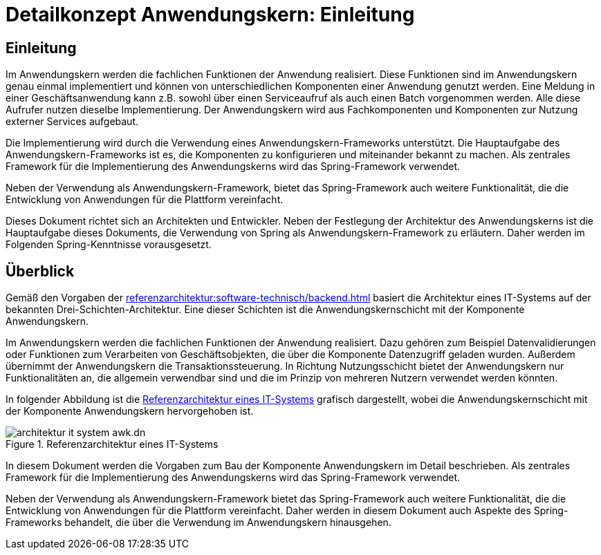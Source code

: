 = Detailkonzept Anwendungskern: Einleitung
//include::{isy-dokumentvorlagen}/docs/common/isyfact-attributes.adoc[]

// tag::inhalt[]
[[einleitung]]
== Einleitung

Im Anwendungskern werden die fachlichen Funktionen der Anwendung realisiert.
Diese Funktionen sind im Anwendungskern genau einmal implementiert und können von unterschiedlichen Komponenten einer Anwendung genutzt werden.
Eine Meldung in einer Geschäftsanwendung kann z.B. sowohl über einen Serviceaufruf als auch einen Batch vorgenommen werden.
Alle diese Aufrufer nutzen dieselbe Implementierung.
Der Anwendungskern wird aus Fachkomponenten und Komponenten zur Nutzung externer Services aufgebaut.

Die Implementierung wird durch die Verwendung eines Anwendungskern-Frameworks unterstützt.
Die Hauptaufgabe des Anwendungskern-Frameworks ist es, die Komponenten zu konfigurieren und miteinander bekannt zu machen.
Als zentrales Framework für die Implementierung des Anwendungskerns wird das Spring-Framework verwendet.

Neben der Verwendung als Anwendungskern-Framework, bietet das Spring-Framework auch weitere Funktionalität, die die Entwicklung von Anwendungen für die Plattform vereinfacht.

Dieses Dokument richtet sich an Architekten und Entwickler.
Neben der Festlegung der Architektur des Anwendungskerns ist die Hauptaufgabe dieses Dokuments, die Verwendung von Spring als Anwendungskern-Framework zu erläutern.
Daher werden im Folgenden Spring-Kenntnisse vorausgesetzt.


[[ueberblick]]
== Überblick

Gemäß den Vorgaben der xref:referenzarchitektur:software-technisch/backend.adoc[] basiert die Architektur eines IT-Systems auf der bekannten Drei-Schichten-Architektur.
Eine dieser Schichten ist die Anwendungskernschicht mit der Komponente Anwendungskern.

Im Anwendungskern werden die fachlichen Funktionen der Anwendung realisiert.
Dazu gehören zum Beispiel Datenvalidierungen oder Funktionen zum Verarbeiten von Geschäftsobjekten, die über die Komponente Datenzugriff geladen wurden.
Außerdem übernimmt der Anwendungskern die Transaktionssteuerung.
In Richtung Nutzungsschicht bietet der Anwendungskern nur Funktionalitäten an, die allgemein verwendbar sind und die im Prinzip von mehreren Nutzern verwendet werden könnten.

In folgender Abbildung ist die <<referenzarchitektur-it-system>> grafisch dargestellt, wobei die Anwendungskernschicht mit der Komponente Anwendungskern hervorgehoben ist.

[[referenzarchitektur-it-system]]
.Referenzarchitektur eines IT-Systems
image::referenzarchitektur:software-technisch/backend/architektur-it-system-awk.dn.svg[]

In diesem Dokument werden die Vorgaben zum Bau der Komponente Anwendungskern im Detail beschrieben.
Als zentrales Framework für die Implementierung des Anwendungskerns wird das Spring-Framework verwendet.

Neben der Verwendung als Anwendungskern-Framework bietet das Spring-Framework auch weitere Funktionalität, die die Entwicklung von Anwendungen für die Plattform vereinfacht.
Daher werden in diesem Dokument auch Aspekte des Spring-Frameworks behandelt, die über die Verwendung im Anwendungskern hinausgehen.

// end::inhalt[]
